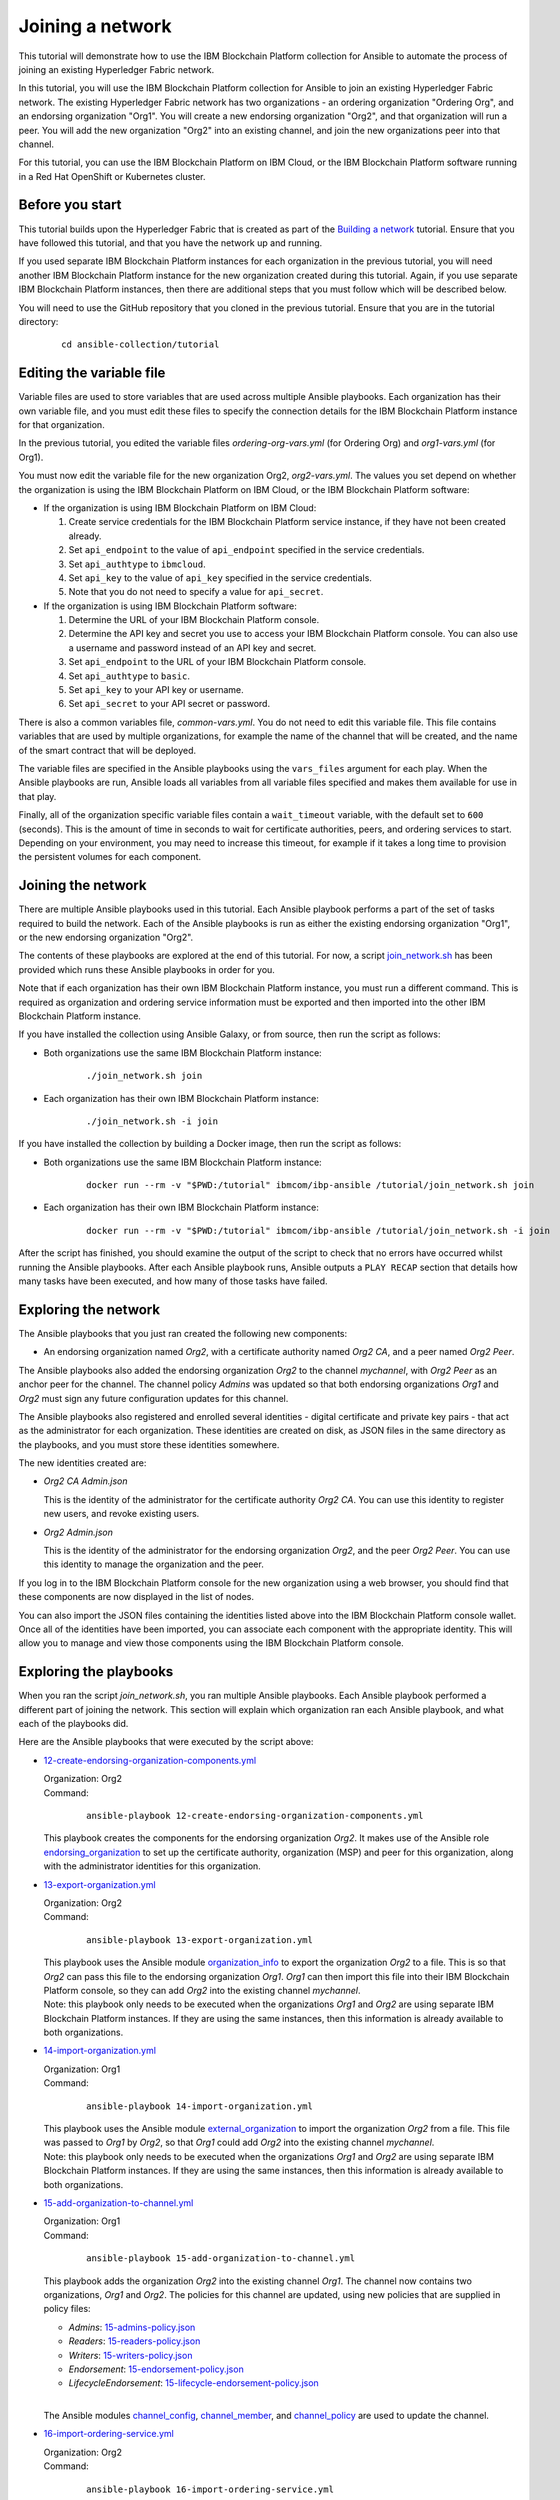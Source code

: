 ..
.. SPDX-License-Identifier: Apache-2.0
..

Joining a network
=================

This tutorial will demonstrate how to use the IBM Blockchain Platform collection for Ansible to automate the process of joining an existing Hyperledger Fabric network.

In this tutorial, you will use the IBM Blockchain Platform collection for Ansible to join an existing Hyperledger Fabric network. The existing Hyperledger Fabric network has two organizations - an ordering organization "Ordering Org", and an endorsing organization "Org1". You will create a new endorsing organization "Org2", and that organization will run a peer. You will add the new organization "Org2" into an existing channel, and join the new organizations peer into that channel.

For this tutorial, you can use the IBM Blockchain Platform on IBM Cloud, or the IBM Blockchain Platform software running in a Red Hat OpenShift or Kubernetes cluster.

Before you start
----------------

This tutorial builds upon the Hyperledger Fabric that is created as part of the `Building a network <./building.html>`_ tutorial. Ensure that you have followed this tutorial, and that you have the network up and running.

If you used separate IBM Blockchain Platform instances for each organization in the previous tutorial, you will need another IBM Blockchain Platform instance for the new organization created during this tutorial. Again, if you use separate IBM Blockchain Platform instances, then there are additional steps that you must follow which will be described below.

You will need to use the GitHub repository that you cloned in the previous tutorial. Ensure that you are in the tutorial directory:

    .. highlight:: none

    ::

        cd ansible-collection/tutorial

Editing the variable file
-------------------------

Variable files are used to store variables that are used across multiple Ansible playbooks. Each organization has their own variable file, and you must edit these files to specify the connection details for the IBM Blockchain Platform instance for that organization.

In the previous tutorial, you edited the variable files `ordering-org-vars.yml` (for Ordering Org) and `org1-vars.yml` (for Org1).

You must now edit the variable file for the new organization Org2, `org2-vars.yml`. The values you set depend on whether the organization is using the IBM Blockchain Platform on IBM Cloud, or the IBM Blockchain Platform software:

* If the organization is using IBM Blockchain Platform on IBM Cloud:

  1. Create service credentials for the IBM Blockchain Platform service instance, if they have not been created already.
  2. Set ``api_endpoint`` to the value of ``api_endpoint`` specified in the service credentials.
  3. Set ``api_authtype`` to ``ibmcloud``.
  4. Set ``api_key`` to the value of ``api_key`` specified in the service credentials.
  5. Note that you do not need to specify a value for ``api_secret``.

* If the organization is using IBM Blockchain Platform software:

  1. Determine the URL of your IBM Blockchain Platform console.
  2. Determine the API key and secret you use to access your IBM Blockchain Platform console. You can also use a username and password instead of an API key and secret.
  3. Set ``api_endpoint`` to the URL of your IBM Blockchain Platform console.
  4. Set ``api_authtype`` to ``basic``.
  5. Set ``api_key`` to your API key or username.
  6. Set ``api_secret`` to your API secret or password.

There is also a common variables file, `common-vars.yml`. You do not need to edit this variable file. This file contains variables that are used by multiple organizations, for example the name of the channel that will be created, and the name of the smart contract that will be deployed.

The variable files are specified in the Ansible playbooks using the ``vars_files`` argument for each play. When the Ansible playbooks are run, Ansible loads all variables from all variable files specified and makes them available for use in that play.

Finally, all of the organization specific variable files contain a ``wait_timeout`` variable, with the default set to ``600`` (seconds). This is the amount of time in seconds to wait for certificate authorities, peers, and ordering services to start. Depending on your environment, you may need to increase this timeout, for example if it takes a long time to provision the persistent volumes for each component.

Joining the network
-------------------

There are multiple Ansible playbooks used in this tutorial. Each Ansible playbook performs a part of the set of tasks required to build the network. Each of the Ansible playbooks is run as either the existing endorsing organization "Org1", or the new endorsing organization "Org2".

The contents of these playbooks are explored at the end of this tutorial. For now, a script `join_network.sh <https://github.com/IBM-Blockchain/ansible-collection/blob/master/tutorial/join_network.sh>`_ has been provided which runs these Ansible playbooks in order for you.

Note that if each organization has their own IBM Blockchain Platform instance, you must run a different command. This is required as organization and ordering service information must be exported and then imported into the other IBM Blockchain Platform instance.

If you have installed the collection using Ansible Galaxy, or from source, then run the script as follows:

* Both organizations use the same IBM Blockchain Platform instance:

    ::

        ./join_network.sh join

* Each organization has their own IBM Blockchain Platform instance:

    ::

        ./join_network.sh -i join

If you have installed the collection by building a Docker image, then run the script as follows:

* Both organizations use the same IBM Blockchain Platform instance:

    ::

        docker run --rm -v "$PWD:/tutorial" ibmcom/ibp-ansible /tutorial/join_network.sh join

* Each organization has their own IBM Blockchain Platform instance:

    ::

        docker run --rm -v "$PWD:/tutorial" ibmcom/ibp-ansible /tutorial/join_network.sh -i join

After the script has finished, you should examine the output of the script to check that no errors have occurred whilst running the Ansible playbooks. After each Ansible playbook runs, Ansible outputs a ``PLAY RECAP`` section that details how many tasks have been executed, and how many of those tasks have failed.

Exploring the network
---------------------

The Ansible playbooks that you just ran created the following new components:

- An endorsing organization named `Org2`, with a certificate authority named `Org2 CA`, and a peer named `Org2 Peer`.

The Ansible playbooks also added the endorsing organization `Org2` to the channel `mychannel`, with `Org2 Peer` as an anchor peer for the channel. The channel policy `Admins` was updated so that both endorsing organizations `Org1` and `Org2` must sign any future configuration updates for this channel.

The Ansible playbooks also registered and enrolled several identities - digital certificate and private key pairs - that act as the administrator for each organization. These identities are created on disk, as JSON files in the same directory as the playbooks, and you must store these identities somewhere.

The new identities created are:

- `Org2 CA Admin.json`

  | This is the identity of the administrator for the certificate authority `Org2 CA`. You can use this identity to register new users, and revoke existing users.

- `Org2 Admin.json`

  | This is the identity of the administrator for the endorsing organization `Org2`, and the peer `Org2 Peer`. You can use this identity to manage the organization and the peer.

If you log in to the IBM Blockchain Platform console for the new organization using a web browser, you should find that these components are now displayed in the list of nodes.

You can also import the JSON files containing the identities listed above into the IBM Blockchain Platform console wallet. Once all of the identities have been imported, you can associate each component with the appropriate identity. This will allow you to manage and view those components using the IBM Blockchain Platform console.

Exploring the playbooks
-----------------------

When you ran the script `join_network.sh`, you ran multiple Ansible playbooks. Each Ansible playbook performed a different part of joining the network. This section will explain which organization ran each Ansible playbook, and what each of the playbooks did.

Here are the Ansible playbooks that were executed by the script above:

* `12-create-endorsing-organization-components.yml <https://github.com/IBM-Blockchain/ansible-collection/blob/master/tutorial/12-create-endorsing-organization-components.yml>`_

  | Organization: Org2
  | Command:

    ::

      ansible-playbook 12-create-endorsing-organization-components.yml

  | This playbook creates the components for the endorsing organization `Org2`. It makes use of the Ansible role `endorsing_organization <../roles/endorsing_organization.html>`_ to set up the certificate authority, organization (MSP) and peer for this organization, along with the administrator identities for this organization.

* `13-export-organization.yml <https://github.com/IBM-Blockchain/ansible-collection/blob/master/tutorial/13-export-organization.yml>`_

  | Organization: Org2
  | Command:

    ::

      ansible-playbook 13-export-organization.yml

  | This playbook uses the Ansible module `organization_info <../modules/organization_info.html>`_ to export the organization `Org2` to a file. This is so that `Org2` can pass this file to the endorsing organization `Org1`. `Org1` can then import this file into their IBM Blockchain Platform console, so they can add `Org2` into the existing channel `mychannel`.

  | Note: this playbook only needs to be executed when the organizations `Org1` and `Org2` are using separate IBM Blockchain Platform instances. If they are using the same instances, then this information is already available to both organizations.

* `14-import-organization.yml <https://github.com/IBM-Blockchain/ansible-collection/blob/master/tutorial/14-import-organization.yml>`_

  | Organization: Org1
  | Command:

    ::

      ansible-playbook 14-import-organization.yml

  | This playbook uses the Ansible module `external_organization <../modules/external_organization.html>`_ to import the organization `Org2` from a file. This file was passed to `Org1` by `Org2`, so that `Org1` could add `Org2` into the existing channel `mychannel`.

  | Note: this playbook only needs to be executed when the organizations `Org1` and `Org2` are using separate IBM Blockchain Platform instances. If they are using the same instances, then this information is already available to both organizations.

* `15-add-organization-to-channel.yml <https://github.com/IBM-Blockchain/ansible-collection/blob/master/tutorial/15-add-organization-to-channel.yml>`_

  | Organization: Org1
  | Command:

    ::

      ansible-playbook 15-add-organization-to-channel.yml

  | This playbook adds the organization `Org2` into the existing channel `Org1`. The channel now contains two organizations, `Org1` and `Org2`. The policies for this channel are updated, using new policies that are supplied in policy files:

  * `Admins`: `15-admins-policy.json <https://github.com/IBM-Blockchain/ansible-collection/blob/master/tutorial/15-admins-policy.json>`_
  * `Readers`: `15-readers-policy.json <https://github.com/IBM-Blockchain/ansible-collection/blob/master/tutorial/15-readers-policy.json>`_
  * `Writers`: `15-writers-policy.json <https://github.com/IBM-Blockchain/ansible-collection/blob/master/tutorial/15-writers-policy.json>`_
  * `Endorsement`: `15-endorsement-policy.json <https://github.com/IBM-Blockchain/ansible-collection/blob/master/tutorial/15-endorsement-policy.json>`_
  * `LifecycleEndorsement`: `15-lifecycle-endorsement-policy.json <https://github.com/IBM-Blockchain/ansible-collection/blob/master/tutorial/15-lifecycle-endorsement-policy.json>`_

  |
  | The Ansible modules `channel_config <../modules/channel_config.html>`_, `channel_member <../modules/channel_member.html>`_, and `channel_policy <../modules/channel_policy.html>`_ are used to update the channel.

* `16-import-ordering-service.yml <https://github.com/IBM-Blockchain/ansible-collection/blob/master/tutorial/16-import-ordering-service.yml>`_

  | Organization: Org2
  | Command:

    ::

      ansible-playbook 16-import-ordering-service.yml

  | This playbook uses the Ansible module `external_ordering_service <../modules/external_ordering_service.html>`_ to import the ordering service from a file. This file was passed to `Org2` by `Org1`, so that `Org2` could start to join channels on the ordering service.

  | Note: this playbook only needs to be executed when the organizations `Org1` and `Org2` are using separate IBM Blockchain Platform instances. If they are using the same instances, then this information is already available to both organizations.

* `17-join-peer-to-channel.yml <https://github.com/IBM-Blockchain/ansible-collection/blob/master/tutorial/17-join-peer-to-channel.yml>`_

  | Organization: Org2
  | Command:

    ::

      ansible-playbook 17-join-peer-to-channel.yml

  | This playbook uses the Ansible module `channel_block <../modules/channel_block.html>`_ to fetch the genesis block for the channel, before using the Ansible module `peer_channel <../modules/peer_channel.html>`_ to join the peer `Org2 Peer` to the channel.

* `18-add-anchor-peer-to-channel.yml <https://github.com/IBM-Blockchain/ansible-collection/blob/master/tutorial/18-add-anchor-peer-to-channel.yml>`_

  | Organization: Org2
  | Command:

    ::

      ansible-playbook 18-add-anchor-peer-to-channel.yml

  | This playbook updates the organization (MSP) definition for `Org2` in the channel `mychannel` to specify that the peer `Org2 Peer` is an anchor peer for the channel. It uses the Ansible modules `channel_config <../modules/channel_config.html>`_ and `channel_member <../modules/channel_member.html>`_ to update the channel configuration.

Finally, there is one Ansible playbook that can be used to destroy the network components for `Org2`. It is:

* `98-delete-endorsing-organization-components.yml <https://github.com/IBM-Blockchain/ansible-collection/blob/master/tutorial/98-delete-endorsing-organization-components.yml>`_

  | Organization: Org2
  | Command:

    ::

      ansible-playbook 98-delete-endorsing-organization-components.yml

  | This playbook deletes the components for the endorsing organization `Org2`. It makes use of the Ansible role `endorsing_organization <../roles/endorsing_organization.html>`_ to remove the certificate authority, organization (MSP) and peer for this organization, along with the administrator identities for this organization.

  | Note: this is the same Ansible role that is used to create the components, but the ``state: absent`` variable tells this role that we do not want these components to exist.

Destroying the network
----------------------

If you wish to destroy the network in order to remove all of the components created by this tutorial, then you can run additional Ansible playbooks to do this for you. You can use the `join_network.sh <https://github.com/IBM-Blockchain/ansible-collection/blob/master/tutorial/join_network.sh>`_ script again to run these Ansible playbooks. This script will also remove all of the components for the organizations `Ordering Org` and `Org1` created by the previous tutorial.

Note that if each organization has their own IBM Blockchain Platform instance, you must run a different command.

If you have installed the collection using Ansible Galaxy, or from source, then run the script as follows:

* All organizations use the same IBM Blockchain Platform instance:

    ::

        ./join_network.sh destroy

* All organizations have their own IBM Blockchain Platform instance:

    ::

        ./join_network.sh -i destroy

If you have installed the collection by building a Docker image, then run the script as follows:

* All organizations use the same IBM Blockchain Platform instance:

    ::

        docker run --rm -v "$PWD:/tutorial" ibmcom/ibp-ansible /tutorial/join_network.sh destroy

* All organizations have their own IBM Blockchain Platform instance:

    ::

        docker run --rm -v "$PWD:/tutorial" ibmcom/ibp-ansible /tutorial/join_network.sh -i destroy

After the script has finished, you should examine the output of the script to check that no errors have occurred whilst running the Ansible playbooks. After each Ansible playbook runs, Ansible outputs a ``PLAY RECAP`` section that details how many tasks have been executed, and how many of those tasks have failed.

Finally, if you have imported any identities into the IBM Blockchain Platform console wallet that have been created by these Ansible playbooks, then these identities will still remain in the wallet even after the network has been destroyed. Ansible cannot remove these identities from the wallet. You must remove these identities yourself using the IBM Blockchain Platform console.